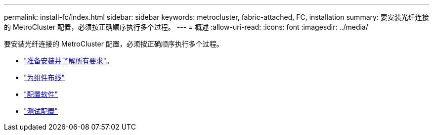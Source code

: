---
permalink: install-fc/index.html 
sidebar: sidebar 
keywords: metrocluster, fabric-attached, FC, installation 
summary: 要安装光纤连接的 MetroCluster 配置，必须按正确顺序执行多个过程。 
---
= 概述
:allow-uri-read: 
:icons: font
:imagesdir: ../media/


[role="lead"]
要安装光纤连接的 MetroCluster 配置，必须按正确顺序执行多个过程。

* link:../install-fc/concept_considerations_differences.html["准备安装并了解所有要求"]。
* link:../install-fc/task_configure_the_mcc_hardware_components_fabric.html["为组件布线"]
* link:../install-fc/concept_configure_the_mcc_software_in_ontap.html["配置软件"]
* link:../install-fc/task_test_the_mcc_configuration.html["测试配置"]


